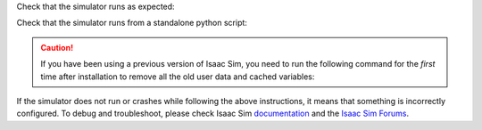 Check that the simulator runs as expected:

.. tab-set::
    :sync-group: os

    .. tab-item:: :icon:`fa-brands fa-linux` Linux
        :sync: linux

        .. code:: bash

            # note: you can pass the argument "--help" to see all arguments possible.
            ${ISAACSIM_PATH}/isaac-sim.sh


    .. tab-item:: :icon:`fa-brands fa-windows` Windows
        :sync: windows

        .. code:: batch

            :: note: you can pass the argument "--help" to see all arguments possible.
            %ISAACSIM_PATH%\isaac-sim.bat


Check that the simulator runs from a standalone python script:

.. tab-set::
    :sync-group: os

    .. tab-item:: :icon:`fa-brands fa-linux` Linux
        :sync: linux

        .. code:: bash

            # checks that python path is set correctly
            ${ISAACSIM_PYTHON_EXE} -c "print('Isaac Sim configuration is now complete.')"
            # checks that Isaac Sim can be launched from python
            ${ISAACSIM_PYTHON_EXE} ${ISAACSIM_PATH}/standalone_examples/api/isaacsim.core.api/add_cubes.py

    .. tab-item:: :icon:`fa-brands fa-windows` Windows
        :sync: windows

        .. code:: batch

            :: checks that python path is set correctly
            %ISAACSIM_PYTHON_EXE% -c "print('Isaac Sim configuration is now complete.')"
            :: checks that Isaac Sim can be launched from python
            %ISAACSIM_PYTHON_EXE% %ISAACSIM_PATH%\standalone_examples\api\isaacsim.core.api\add_cubes.py

.. caution::

   If you have been using a previous version of Isaac Sim, you need to run the following command for the *first*
   time after installation to remove all the old user data and cached variables:

   .. tab-set::

      .. tab-item:: :icon:`fa-brands fa-linux` Linux

      	.. code:: bash

      		${ISAACSIM_PATH}/isaac-sim.sh --reset-user

      .. tab-item:: :icon:`fa-brands fa-windows` Windows

         .. code:: batch

            %ISAACSIM_PATH%\isaac-sim.bat --reset-user


If the simulator does not run or crashes while following the above
instructions, it means that something is incorrectly configured. To
debug and troubleshoot, please check Isaac Sim
`documentation <https://docs.omniverse.nvidia.com/dev-guide/latest/linux-troubleshooting.html>`__
and the
`Isaac Sim Forums <https://docs.isaacsim.omniverse.nvidia.com/latest/common/feedback.html>`_.

